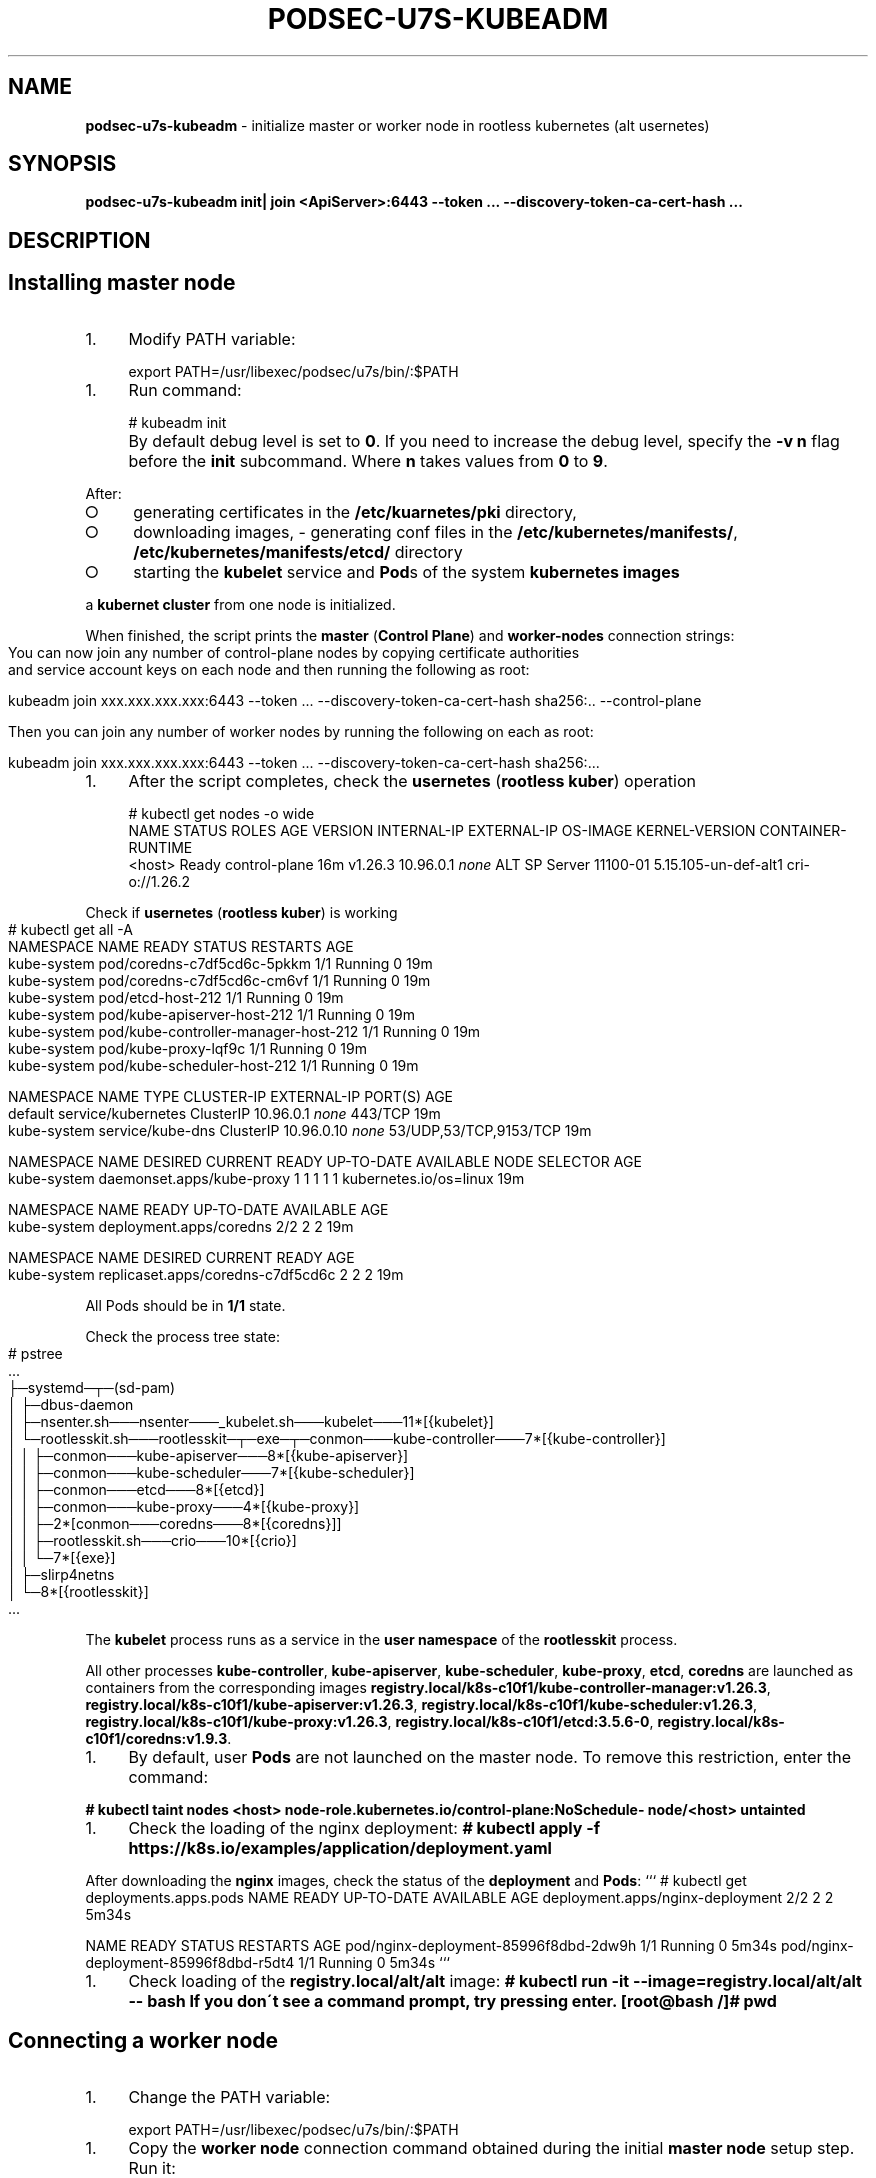 .\" generated with Ronn-NG/v0.9.1
.\" http://github.com/apjanke/ronn-ng/tree/0.9.1
.TH "PODSEC\-U7S\-KUBEADM" "1" "October 2024" ""
.SH "NAME"
\fBpodsec\-u7s\-kubeadm\fR \- initialize master or worker node in rootless kubernetes (alt usernetes)
.SH "SYNOPSIS"
\fBpodsec\-u7s\-kubeadm init| join <ApiServer>:6443 \-\-token \|\.\|\.\|\. \-\-discovery\-token\-ca\-cert\-hash \|\.\|\.\|\.\fR
.SH "DESCRIPTION"
.SH "Installing master node"
.IP "1." 4
Modify PATH variable:
.IP "" 0
.IP "" 4
.nf
export PATH=/usr/libexec/podsec/u7s/bin/:$PATH
.fi
.IP "" 0
.IP "1." 4
Run command:
.IP "" 0
.IP "" 4
.nf
# kubeadm init
.fi
.IP "" 0
.IP "" 4
By default debug level is set to \fB0\fR\. If you need to increase the debug level, specify the \fB\-v n\fR flag before the \fBinit\fR subcommand\. Where \fBn\fR takes values ​​from \fB0\fR to \fB9\fR\.
.IP "" 0
.P
After:
.IP "\[ci]" 4
generating certificates in the \fB/etc/kuarnetes/pki\fR directory,
.IP "\[ci]" 4
downloading images, \- generating conf files in the \fB/etc/kubernetes/manifests/\fR, \fB/etc/kubernetes/manifests/etcd/\fR directory
.IP "\[ci]" 4
starting the \fBkubelet\fR service and \fBPod\fRs of the system \fBkubernetes images\fR
.IP "" 0
.P
a \fBkubernet cluster\fR from one node is initialized\.
.P
When finished, the script prints the \fBmaster\fR (\fBControl Plane\fR) and \fBworker\-nodes\fR connection strings:
.IP "" 4
.nf
You can now join any number of control\-plane nodes by copying certificate authorities
and service account keys on each node and then running the following as root:

kubeadm join xxx\.xxx\.xxx\.xxx:6443 \-\-token \|\.\|\.\|\. \-\-discovery\-token\-ca\-cert\-hash sha256:\.\. \-\-control\-plane

Then you can join any number of worker nodes by running the following on each as root:

kubeadm join xxx\.xxx\.xxx\.xxx:6443 \-\-token \|\.\|\.\|\. \-\-discovery\-token\-ca\-cert\-hash sha256:\|\.\|\.\|\.
.fi
.IP "" 0
.IP "1." 4
After the script completes, check the \fBusernetes\fR (\fBrootless kuber\fR) operation
.IP "" 0
.IP "" 4
.nf
# kubectl get nodes \-o wide
NAME       STATUS   ROLES           AGE   VERSION   INTERNAL\-IP   EXTERNAL\-IP   OS\-IMAGE           KERNEL\-VERSION         CONTAINER\-RUNTIME
<host>     Ready    control\-plane   16m   v1\.26\.3   10\.96\.0\.1     \fInone\fR        ALT SP Server 11100\-01   5\.15\.105\-un\-def\-alt1   cri\-o://1\.26\.2
.fi
.IP "" 0
.P
Check if \fBusernetes\fR (\fBrootless kuber\fR) is working
.IP "" 4
.nf
# kubectl get all \-A
NAMESPACE     NAME                                   READY   STATUS    RESTARTS   AGE
kube\-system   pod/coredns\-c7df5cd6c\-5pkkm            1/1     Running   0          19m
kube\-system   pod/coredns\-c7df5cd6c\-cm6vf            1/1     Running   0          19m
kube\-system   pod/etcd\-host\-212                      1/1     Running   0          19m
kube\-system   pod/kube\-apiserver\-host\-212            1/1     Running   0          19m
kube\-system   pod/kube\-controller\-manager\-host\-212   1/1     Running   0          19m
kube\-system   pod/kube\-proxy\-lqf9c                   1/1     Running   0          19m
kube\-system   pod/kube\-scheduler\-host\-212            1/1     Running   0          19m

NAMESPACE     NAME                 TYPE        CLUSTER\-IP   EXTERNAL\-IP   PORT(S)                  AGE
default       service/kubernetes   ClusterIP   10\.96\.0\.1    \fInone\fR        443/TCP                  19m
kube\-system   service/kube\-dns     ClusterIP   10\.96\.0\.10   \fInone\fR        53/UDP,53/TCP,9153/TCP   19m

NAMESPACE     NAME                        DESIRED   CURRENT   READY   UP\-TO\-DATE   AVAILABLE   NODE SELECTOR            AGE
kube\-system   daemonset\.apps/kube\-proxy   1         1         1       1            1           kubernetes\.io/os=linux   19m

NAMESPACE     NAME                      READY   UP\-TO\-DATE   AVAILABLE   AGE
kube\-system   deployment\.apps/coredns   2/2     2            2           19m

NAMESPACE     NAME                                DESIRED   CURRENT   READY   AGE
kube\-system   replicaset\.apps/coredns\-c7df5cd6c   2         2         2       19m
.fi
.IP "" 0
.P
All Pods should be in \fB1/1\fR state\.
.P
Check the process tree state:
.IP "" 4
.nf
# pstree
\|\.\|\.\|\.
├─systemd─┬─(sd\-pam)
│         ├─dbus\-daemon
│         ├─nsenter\.sh───nsenter───_kubelet\.sh───kubelet───11*[{kubelet}]
│         └─rootlesskit\.sh───rootlesskit─┬─exe─┬─conmon───kube\-controller───7*[{kube\-controller}]
│                                        │     ├─conmon───kube\-apiserver───8*[{kube\-apiserver}]
│                                        │     ├─conmon───kube\-scheduler───7*[{kube\-scheduler}]
│                                        │     ├─conmon───etcd───8*[{etcd}]
│                                        │     ├─conmon───kube\-proxy───4*[{kube\-proxy}]
│                                        │     ├─2*[conmon───coredns───8*[{coredns}]]
│                                        │     ├─rootlesskit\.sh───crio───10*[{crio}]
│                                        │     └─7*[{exe}]
│                                        ├─slirp4netns
│                                        └─8*[{rootlesskit}]
\|\.\|\.\|\.
.fi
.IP "" 0
.P
The \fBkubelet\fR process runs as a service in the \fBuser namespace\fR of the \fBrootlesskit\fR process\.
.P
All other processes \fBkube\-controller\fR, \fBkube\-apiserver\fR, \fBkube\-scheduler\fR, \fBkube\-proxy\fR, \fBetcd\fR, \fBcoredns\fR are launched as containers from the corresponding images \fBregistry\.local/k8s\-c10f1/kube\-controller\-manager:v1\.26\.3\fR, \fBregistry\.local/k8s\-c10f1/kube\-apiserver:v1\.26\.3\fR, \fBregistry\.local/k8s\-c10f1/kube\-scheduler:v1\.26\.3\fR, \fBregistry\.local/k8s\-c10f1/kube\-proxy:v1\.26\.3\fR, \fBregistry\.local/k8s\-c10f1/etcd:3\.5\.6\-0\fR, \fBregistry\.local/k8s\-c10f1/coredns:v1\.9\.3\fR\.
.IP "1." 4
By default, user \fBPods\fR are not launched on the master node\. To remove this restriction, enter the command:
.IP "" 0
.P
\fB# kubectl taint nodes <host> node\-role\.kubernetes\.io/control\-plane:NoSchedule\- node/<host> untainted\fR
.IP "1." 4
Check the loading of the nginx deployment: \fB# kubectl apply \-f https://k8s\.io/examples/application/deployment\.yaml\fR
.IP "" 0
.P
After downloading the \fBnginx\fR images, check the status of the \fBdeployment\fR and \fBPods\fR: ``` # kubectl get deployments\.apps\.pods NAME READY UP\-TO\-DATE AVAILABLE AGE deployment\.apps/nginx\-deployment 2/2 2 2 5m34s
.P
NAME READY STATUS RESTARTS AGE pod/nginx\-deployment\-85996f8dbd\-2dw9h 1/1 Running 0 5m34s pod/nginx\-deployment\-85996f8dbd\-r5dt4 1/1 Running 0 5m34s ```
.IP "1." 4
Check loading of the \fBregistry\.local/alt/alt\fR image: \fB# kubectl run \-it \-\-image=registry\.local/alt/alt \-\- bash If you don\'t see a command prompt, try pressing enter\. [root@bash /]# pwd\fR
.IP "" 0
.SH "Connecting a worker node"
.IP "1." 4
Change the PATH variable:
.IP "" 0
.IP "" 4
.nf
export PATH=/usr/libexec/podsec/u7s/bin/:$PATH
.fi
.IP "" 0
.IP "1." 4
Copy the \fBworker node\fR connection command obtained during the initial \fBmaster node\fR setup step\. Run it:
.IP "" 0
.P
\fBkubeadm join xxx\.xxx\.xxx\.xxx:6443 \-\-token \|\.\|\.\|\. \-\-discovery\-token\-ca\-cert\-hash sha256:\|\.\|\.\|\.\fR
.IP "" 4
By default, the debug level is set to \fB0\fR\. If you need to increase the debug level, specify the \fB\-v n\fR flag before the \fBjoin\fR subcommand\. Where \fBn\fR takes values ​​from \fB0\fR to \fB9\fR\.
.IP "" 0
.P
When finished, the script outputs the text:
.IP "" 4
.nf
This node has joined the cluster:
* Certificate signing request was sent to apiserver and a response was received\.
* The Kubelet was informed of the new secure connection details\.

Run \'kubectl get nodes\' on the control\-plane to see this node join the cluster\.
.fi
.IP "" 0
.IP "1." 4
Check the state of the process tree:
.IP "" 0
.IP "" 4
.nf
# pstree
\|\.\|\.\|\.
├─systemd─┬─(sd\-pam)
│         ├─dbus\-daemon
│         ├─nsenter\.sh───nsenter───_kubelet\.sh───kubelet───10*[{kubelet}]
│         └─rootlesskit\.sh───rootlesskit─┬─exe─┬─conmon───kube\-proxy───4*[{kube\-proxy}]
│                                        │     ├─rootlesskit\.sh───crio───9*[{crio}]
│                                        │     └─6*[{exe}]
│                                        ├─slirp4netns
│                                        └─8*[{rootlesskit}]
\|\.\|\.\|\.
.fi
.IP "" 0
.P
The \fBkubelet\fR process is started as a service in the \fBuser namespace\fR of the \fBrootlesskit\fR process\.
.P
All other \fBkube\-proxy\fR, \fBkube\-flannel\fR processes are started as containers from the corresponding images \fBregistry\.local/k8s\-c10f1/kube\-proxy:v1\.26\.3\fR, \fBregistry\.local/k8s\-c10f1/flannel:v0\.19\.2\fR\.
.P
4 Log in to the \fBmaster\-node\fR and check the connection of the \fBworker\-node\fR: \fB# kubectl get nodes \-o wide NAME STATUS ROLES AGE VERSION INTERNAL\-IP EXTERNAL\-IP OS\-IMAGE KERNEL\-VERSION CONTAINER\-RUNTIME host\-212 Ready control\-plane 7h54m v1\.26\.3 10\.96\.0\.1 <none> ALT SP Server 11100\-01 5\.15\.105\-un\-def\-alt1 cri\-o://1\.26\.2 host\-226 Ready <none> 8m30s v1\.26\.3 10\.96\.0\.1 <none> ALT SP Server 11100\-01 5\.15\.105\-un\-def\-alt1 cri\-o://1\.26\.2\fR
.IP "1." 4
On the \fBmaster node\fR, run the command as the \fBroot\fR user: \fB# machinectl shell u7s\-admin@ ~u7s\-admin/usernetes/boot/nsenter\.sh \e kubectl apply \-f ~u7s\-admin/usernetes/manifests/kube\-flannel\.yml Connected to the local host\. Press ^] three times within 1s to exit session\. [INFO] Entering RootlessKit namespaces: OK namespace/kube\-flannel created clusterrole\.rbac\.authorization\.k8s\.io/flannel created clusterrolebinding\.rbac\.authorization\.k8s\.io/flannel created serviceaccount/flannel created configmap/kube\-flannel\-cfg created daemonset\.apps/kube\-flannel\-ds created Connection to the local host terminated\.\fR
.IP "2." 4
On the \fBmaster node\fR, run the command: \fB# kubectl get daemonsets\.apps \-A NAMESPACE NAME DESIRED CURRENT READY UP\-TO\-DATE AVAILABLE NODE SELECTOR AGE kube\-flannel kube\-flannel\-ds 2 2 2 2 1 <none> 102s kube\-system kube\-proxy 2 2 2 2 2 kubernetes\.io/os=linux 8h\fR Число \fBREADY\fR каждого \fBdaemonset\fR должно быть равно числу \fBDESIRED\fR и должно быть равно числу узлов кластера\.
.IP "" 0
.SH "EXAMPLES"
\fBpodsec\-u7s\-kubeadm init\fR \fBpodsec\-u7s\-kubeadm join 102\.168\.122\.32:6443 \-\-token \|\.\|\.\|\. \-\-discovery\-token\-ca\-cert\-hash \|\.\|\.\|\.\fR
.SH "SECURITY CONSIDERATIONS"
.IP "\[ci]" 4
Since all work with the cluster is performed via the REST interface, then to ensure increased security measures, \fBALL users\fR should be created, including the \fIcontainerization tool security administrator\fR \fBOUTSIDE the cluster nodes\fR\. To work with the cluster, the \fBkubectl\fR command, included in the \fBkubernetes\-client\fR package, is sufficient\.
.IP "" 0
.SH "SEE ALSO"
.IP "\[ci]" 4
Kubernetes \fIhttps://www\.altlinux\.org/Kubernetes\fR;
.IP "\[ci]" 4
Usernetes: Kubernetes without the root privileges \fIhttps://github\.com/rootless\-containers/usernetes\fR;
.IP "\[ci]" 4
Настройка аудита API\-сервиса \fIhttps://github\.com/alt\-cloud/podsec/blob/master/k8s/RBAC/addUser/clusterroleBinding\.md\fR;
.IP "" 0
.SH "AUTHOR"
Kostarev Alexey, Basalt LLC kaf@basealt\.ru
